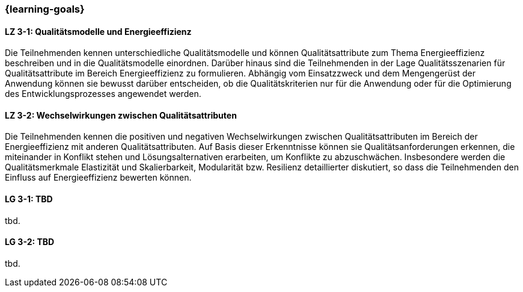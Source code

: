 === {learning-goals}

// tag::DE[]
[[LZ-3-1]]
==== LZ 3-1: Qualitätsmodelle und Energieeffizienz
Die Teilnehmenden kennen unterschiedliche Qualitätsmodelle und können Qualitätsattribute zum Thema Energieeffizienz beschreiben und in die Qualitätsmodelle einordnen. Darüber hinaus sind die Teilnehmenden in der Lage Qualitätsszenarien für Qualitätsattribute im Bereich Energieeffizienz zu formulieren. Abhängig vom Einsatzzweck und dem Mengengerüst der Anwendung können sie bewusst darüber entscheiden, ob die Qualitätskriterien nur für die Anwendung oder für die Optimierung des Entwicklungsprozesses angewendet werden.

[[LZ-3-2]]
==== LZ 3-2: Wechselwirkungen zwischen Qualitätsattributen
Die Teilnehmenden kennen die positiven und negativen Wechselwirkungen zwischen Qualitätsattributen im Bereich der Energieeffizienz mit anderen Qualitätsattributen. Auf Basis dieser Erkenntnisse können sie Qualitätsanforderungen erkennen, die miteinander in Konflikt stehen und Lösungsalternativen erarbeiten, um Konflikte zu abzuschwächen.
Insbesondere werden die Qualitätsmerkmale Elastizität und Skalierbarkeit, Modularität bzw. Resilienz detaillierter diskutiert, so dass die Teilnehmenden den Einfluss auf Energieeffizienz bewerten können.

// end::DE[]

// tag::EN[]
[[LG-3-1]]
==== LG 3-1: TBD
tbd.

[[LG-3-2]]
==== LG 3-2: TBD
tbd.
// end::EN[]
